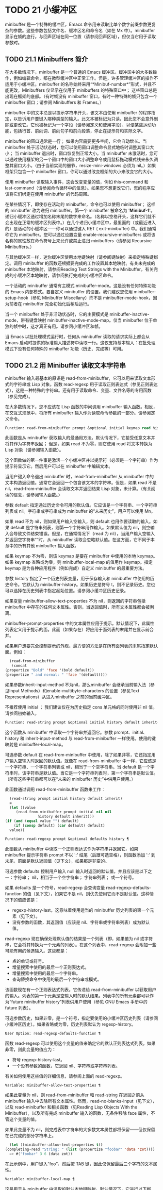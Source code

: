 * TODO 21 小缓冲区

minibuffer 是一个特殊的缓冲区，Emacs 命令用来读取比单个数字前缀参数更复杂的参数。这些参数包括文件名、缓冲区名和命令名（如在 Mx 中）。minibuffer 显示在帧的底行，与回声区域在同一位置（请参阅回声区域），但仅当它用于读取参数时。

** TODO 21.1 Minibuffers 简介

在大多数情况下，minibuffer 是一个普通的 Emacs 缓冲区。缓冲区中的大多数操作，例如编辑命令，都在微型缓冲区中正常工作。但是，许多管理缓冲区的操作不适用于小缓冲区。minibuffer 的名称始终采用“*Minibuf-number*”形式，并且不能更改。Minibuffers 仅显示在仅用于 minibuffers 的特殊窗口中；  这些窗口总是出现在框架的底部。（有时帧没有 minibuffer 窗口，有时一种特殊的帧只包含一个 minibuffer 窗口；请参阅 Minibuffers 和 Frames。）

minibuffer 中的文本总是以提示字符串开头，该文本由使用 minibuffer 的程序指定，以告诉用户要键入哪种类型的输入。此文本被标记为只读，因此您不会意外删除或更改它。它也被标记为一个字段（请参阅定义和使用字段），以便某些运动功能，包括行首、前向词、前向句子和前向段落，停止在提示符和实际文字。

minibuffer 的窗口通常是一行；  如果内容需要更多空间，它会自动增长。当 minibuffer 处于活动状态时，您可以使用窗口调整命令显式地临时调整其窗口大小；  当 minibuffer 退出时，窗口恢复到正常大小。当 minibuffer 未激活时，您可以通过使用框架的另一个窗口中的窗口大小调整命令或用鼠标拖动模式线来永久调整其窗口大小。（由于当前实现的细节，resize-mini-windows 必须为 nil。）如果框架只包含一个 minibuffer 窗口，你可以通过改变框架的大小来改变它的大小。

使用 minibuffer 读取输入事件，这会改变变量的值，例如 this-command 和 last-command（请参阅命令循环中的信息）。如果您不想更改它们，您的程序应该将它们绑定在使用 minibuffer 的代码周围。

在某些情况下，即使存在活动的 minibuffer，命令也可以使用 minibuffer；  这样的 minibuffer 称为递归 minibuffer。第一个 minibuffer 被命名为 '*Minibuf-1*'。递归小缓冲区通过增加名称末尾的数字来命名。（名称以空格开头，这样它们就不会出现在正常的缓冲区列表中。）在几个递归小缓冲区中，最里面的（或最近进入的）是活动的小缓冲区——你可以通过键入 RET ( exit-minibuffer) 中。我们通常称它为 minibuffer。您可以通过设置变量 enable-recursive-minibuffers 或将该名称的属性放在命令符号上来允许或禁止递归 minibuffers（请参阅 Recursive Minibuffers。）

与其他缓冲区一样，迷你缓冲区使用本地键映射（请参阅键映射）来指定特殊键绑定。调用 minibuffer 的函数还根据要完成的工作设置其本地映射。有关未完成的 minibuffer 本地映射，请参阅Reading Text Strings with the Minibuffer。有关完成的小缓冲区本地映射，请参阅执行完成的小缓冲区命令。

一个活动的 minibuffer 通常有主模式 minibuffer-mode。这是没有任何特殊功能的 Emacs 内部模式。要自定义 minibuffer 的设置，我们建议您使用 minibuffer-setup-hook（参见 Minibuffer Miscellany）而不是 minibuffer-mode-hook，因为前者在 minibuffer 完全初始化后稍后运行。

当一个 minibuffer 处于非活动状态时，它的主要模式是 minibuffer-inactive-mode，带有键盘映射 minibuffer-inactive-mode-map。仅当 minibuffer 位于单独的帧中时，这才真正有用。请参阅小缓冲区和帧。

当 Emacs 以批处理模式运行时，任何从 minibuffer 读取的请求实际上都会从 Emacs 启动时提供的标准输入描述符中读取一行。这仅支持基本输入：在批处理模式下没有任何特殊的 minibuffer 功能（历史、完成等）可用。

** TODO 21.2 用 Minibuffer 读取文本字符串

minibuffer 输入最基本的原语是 read-from-minibuffer，它可以用来读取文本形式的字符串或 Lisp 对象。函数 read-regexp 用于读取正则表达式（参见正则表达式），这是一种特殊的字符串。还有用于读取命令、变量、文件名等的专用函数（参见完成）。

在大多数情况下，您不应该在 Lisp 函数的中间调用 minibuffer 输入函数。相反，在交互式规范中，将所有 minibuffer 输入作为读取命令参数的一部分。请参阅定义命令。

#+begin_src emacs-lisp
  Function: read-from-minibuffer prompt &optional initial keymap read history default inherit-input-method ¶
#+end_src

    此函数是从 minibuffer 获取输入的最通用方法。默认情况下，它接受任意文本并将其作为字符串返回；  但是，如果 read 不为零，则它使用 read 将文本转换为 Lisp 对象（请参阅输入函数）。

    这个函数做的第一件事是激活一个小缓冲区并以提示符（必须是一个字符串）作为提示符显示它。然后用户可以在 minibuffer 中编辑文本。

    当用户键入命令退出 minibuffer 时，read-from-minibuffer 从 minibuffer 中的文本构造返回值。通常它会返回一个包含该文本的字符串。但是，如果 read 不是 nil，read-from-minibuffer 会读取文本并返回结果 Lisp 对象，未计算。（有关阅读的信息，请参阅输入函数。）

    参数 default 指定通过历史命令可用的默认值。它应该是一个字符串、一个字符串列表或 nil。字符串或字符串成为 minibuffer 的“未来历史”，用户可以使用 Mn。

    如果 read 不为 nil，则如果用户输入空输入，则 default 也用作要读取的输入。如果 default 是字符串列表，则第一个字符串用作输入。如果默认值为 nil，则空输入会导致文件结束错误。但是，在通常情况下（read 为 nil），当用户输入空输入并返回空字符串“”时，从 minibuffer 读取会忽略默认值。在这方面，它不同于本章中的所有其他 minibuffer 输入函数。

    如果 keymap 不为零，则该 keymap 是要在 minibuffer 中使用的本地 keymap。如果 keymap 省略或为零，则 minibuffer-local-map 的值用作 keymap。指定 keymap 是为各种应用程序（例如完成）自定义 minibuffer 的最重要方法。

    参数 history 指定了一个历史列表变量，用于保存输入和 minibuffer 中使用的历史命令。它默认为 minibuffer-history。如果历史是符号 t，则不记录历史。您也可以选择在历史列表中指定起始位置。请参阅小缓冲区历史记录。

    如果变量 minibuffer-allow-text-properties 不为 nil，则返回的字符串包括 minibuffer 中存在的任何文本属性。否则，当返回值时，所有文本属性都会被剥离。

    minibuffer-prompt-properties 中的文本属性应用于提示。默认情况下，此属性列表定义用于提示的面。此面（如果存在）将应用于面列表的末尾并在显示前合并。

    如果用户想要完全控制提示的外观，最方便的方法是在所有面列表的末尾指定默认面。例如：

    #+begin_src emacs-lisp
      (read-from-minibuffer
       (concat
	(propertize "Bold" 'face '(bold default))
	(propertize " and normal: " 'face '(default))))
    #+end_src

    如果参数inherit-input-method 不为nil，那么minibuffer 会继承当前输入法（参见Input Methods）和enable-multibyte-characters 的设置（参见Text Representations）从进入minibuffer 之前的当前缓冲区。

    不推荐使用 initial ；  我们建议仅在为历史指定 cons 单元格的同时使用非 nil 值。请参阅初始输入。

#+begin_src emacs-lisp
  Function: read-string prompt &optional initial history default inherit-input-method ¶
#+end_src

    这个函数从 minibuffer 中读取一个字符串并返回它。参数 prompt、initial、history 和 inherit-input-method 与 read-from-minibuffer 一样使用。使用的键映射是 minibuffer-local-map。

    可选参数 default 在 read-from-minibuffer 中使用，除了如果非零，它还指定用户输入空输入时返回的默认值。就像在 read-from-minibuffer 中一样，它应该是一个字符串、一个字符串列表或 nil，相当于一个空字符串。当 default 是一个字符串时，该字符串是默认值。当它是一个字符串列表时，第一个字符串是默认值。（所有这些字符串都可以在“未来的 minibuffer 历史”中供用户使用。）

    此函数通过调用 read-from-minibuffer 函数来工作：
    #+begin_src emacs-lisp
      (read-string prompt initial history default inherit)
      ≡
      (let ((value
	     (read-from-minibuffer prompt initial nil nil
				   history default inherit)))
	(if (and (equal value "") default)
	    (if (consp default) (car default) default)
	  value))
    #+end_src

#+begin_src emacs-lisp
  Function: read-regexp prompt &optional defaults history ¶
#+end_src

    此函数从 minibuffer 中读取一个正则表达式作为字符串并返回它。如果 minibuffer 提示字符串 prompt 不以 ':' 结尾（后跟可选空格），则函数添加 ':' 到末尾，前面是默认返回值（见下文），如果那是非空的。

    可选参数 defaults 控制用户输入 null 输入时返回的默认值，并且应该是以下之一：字符串；  nil，相当于一个空字符串；  字符串列表；  或一个符号。

    如果 defaults 是一个符号，read-regexp 会查询变量 read-regexp-defaults-function 的值（见下文），如果它不是 nil，则优先使用它而不是默认值。这种情况下的值应该是：

	 - regexp-history-last，这意味着使用适当的 minibuffer 历史列表的第一个元素（见下文）。
	 - 没有参数的函数，其返回值（应该是 nil、字符串或字符串列表）成为默认值。

    read-regexp 现在确保处理默认值的结果是一个列表（即，如果值为 nil 或字符串，它会将其转换为一个元素的列表）。在这个列表中，read-regexp 会附加一些可能有用的候选输入。这些都是：

	 - 点的单词或符号。
	 - 增量搜索中使用的最后一个正则表达式。
	 - 增量搜索中使用的最后一个字符串。
	 - 查询替换命令中使用的最后一个字符串或模式。

    该函数现在有一个正则表达式列表，它传递给 read-from-minibuffer 以获取用户的输入。列表的第一个元素是空输入时的默认结果。列表中的所有元素都可以作为“future minibuffer history”列表供用户使用（参见 GNU Emacs 手册中的 future 列表）。

    可选参数历史，如果非零，是一个符号，指定要使用的小缓冲区历史列表（请参阅小缓冲区历史）。如果省略或为零，历史列表默认为 regexp-history。

#+begin_src emacs-lisp
  User Option: read-regexp-defaults-function ¶
#+end_src

    函数 read-regexp 可以使用这个变量的值来确定它的默认正则表达式列表。如果非零，则此变量的值应为：

	 - 符号 regexp-history-last。
	 - 一个没有参数的函数，它返回 nil、字符串或字符串列表。

    有关如何使用这些值的详细信息，请参阅上面的 read-regexp。

#+begin_src emacs-lisp
  Variable: minibuffer-allow-text-properties ¶
#+end_src

    如果此变量为 nil，则 read-from-minibuffer 和 read-string 在返回之前从 minibuffer 输入中去除所有文本属性。然而，read-no-blanks-input（见下文），以及 read-minibuffer 和相关函数（见Reading Lisp Objects With the Minibuffer），以及所有完成 minibuffer 输入的函数，无条件移除 face 属性，不管这个变量的值。

    如果此变量不为 nil，则完成表中字符串的大多数文本属性都将保留——但仅保留在已完成的部分字符串上。
    #+begin_src emacs-lisp
      (let ((minibuffer-allow-text-properties t))
	(completing-read "String: " (list (propertize "foobar" 'data 'zot))))
      => #("foobar" 3 6 (data zot))
    #+end_src


    在此示例中，用户键入“foo”，然后按 TAB 键，因此仅保留最后三个字符的文本属性。

#+begin_src emacs-lisp
  Variable: minibuffer-local-map ¶
#+end_src

    这是用于从 minibuffer 中读取的默认本地键映射。默认情况下，它进行以下绑定：

    Cj

	 退出小缓冲区
    RET

	 退出小缓冲区
    M-<

	 minibuffer-beginning-of-buffer
    CG

	 中止递归编辑
    锰
    向下

	 下一个历史元素
    国会议员
    向上

	 以前的历史元素
    小姐

	 下一个匹配历史元素
    先生

	 先前匹配的历史元素

#+begin_src emacs-lisp
  Function: read-no-blanks-input prompt &optional initial inherit-input-method ¶
#+end_src

    此函数从 minibuffer 中读取字符串，但不允许空白字符作为输入的一部分：相反，这些字符会终止输入。参数prompt、initial 和inherit-input-method 用于read-from-minibuffer。

    这是 read-from-minibuffer 函数的简化接口，并将 minibuffer-local-ns-map 键映射的值作为该函数的键映射参数传递。由于 keymap minibuffer-local-ns-map 不会重新绑定 Cq，因此可以通过引用将空格放入字符串中。

    无论 minibuffer-allow-text-properties 的值如何，此函数都会丢弃文本属性。

    #+begin_src emacs-lisp
      (read-no-blanks-input prompt initial)
      ≡
      (let (minibuffer-allow-text-properties)
	(read-from-minibuffer prompt initial minibuffer-local-ns-map))
    #+end_src

#+begin_src emacs-lisp
  Variable: minibuffer-local-ns-map ¶
#+end_src

    这个内置变量是在函数 read-no-blanks-input 中用作 minibuffer 本地键映射的键映射。默认情况下，除了 minibuffer-local-map 之外，它还会进行以下绑定：

#+begin_src emacs-lisp
  SPC ¶
#+end_src

	 退出小缓冲区
#+begin_src emacs-lisp
  TAB ¶
#+end_src

	 退出小缓冲区
#+begin_src emacs-lisp
  ? ¶
#+end_src

	 自插入退出

#+begin_src emacs-lisp
  Function: format-prompt prompt default &rest format-args ¶
#+end_src

    根据 minibuffer-default-prompt-format 变量使用默认值 default 格式化提示。

    minibuffer-default-prompt-format 是一个格式字符串（默认为 '" (default %s)"' ，它表示提示中的“默认”位如 '"Local filename (default somefile): "' 将如何被格式化。

    为了允许用户自定义其显示方式，提示用户输入值（并具有默认值）的代码应类似于以下代码片段：

    #+begin_src emacs-lisp
      (read-file-name
       (format-prompt "Local filename" file)
       nil file)
    #+end_src

    如果 format-args 为 nil，则将 prompt 用作文字字符串。如果 format-args 不为零，则将 prompt 用作格式控制字符串，并将 prompt 和 format-args 传递给 format（请参阅格式化字符串）。

    minibuffer-default-prompt-format 可以是 '""'，在这种情况下不显示默认值。

    如果 default 为 nil，则没有默认值，因此结果值中不包含“默认值”字符串。如果 default 是非 nil 列表，则在提示中使用列表的第一个元素。

#+begin_src emacs-lisp
  Variable: read-minibuffer-restore-windows ¶
#+end_src

    如果此选项为非 nil（默认值），则从 minibuffer 获取输入将在退出时恢复输入 minibuffer 的帧的窗口配置，如果不同，则恢复拥有 minibuffer 窗口的帧。这意味着，例如，如果用户在同一帧上从 minibuffer 获取输入时拆分窗口，则在退出 minibuffer 时该拆分将被撤消。

    如果此选项为零，则不进行此类恢复。因此，上面提到的窗口拆分将在退出 minibuffer 后持续存在。

** TODO 21.3 用 Minibuffer 读取 Lisp 对象

本节介绍使用 minibuffer 读取 Lisp 对象的函数。

#+begin_src emacs-lisp
  Function: read-minibuffer prompt &optional initial ¶
#+end_src

    这个函数使用 minibuffer 读取一个 Lisp 对象，并返回它而不评估它。参数 prompt 和 initial 与 read-from-minibuffer 一样使用。

    这是 read-from-minibuffer 函数的简化接口：

    #+begin_src emacs-lisp
(read-minibuffer prompt initial)
≡
(let (minibuffer-allow-text-properties)
  (read-from-minibuffer prompt initial nil t))
    #+end_src

    这是一个示例，其中我们提供字符串“(testing)”作为初始输入：
    #+begin_src emacs-lisp


      (read-minibuffer
       "Enter an expression: " (format "%s" '(testing)))

      ;; Here is how the minibuffer is displayed:


      ---------- Buffer: Minibuffer ----------
      Enter an expression: (testing)∗
      ---------- Buffer: Minibuffer ----------
    #+end_src


    用户可以立即键入 RET 以使用初始输入作为默认值，或者可以编辑输入。

#+begin_src emacs-lisp
  Function: eval-minibuffer prompt &optional initial ¶
#+end_src

    这个函数使用 minibuffer 读取一个 Lisp 表达式，计算它，然后返回结果。参数 prompt 和 initial 与 read-from-minibuffer 一样使用。

    这个函数只计算调用 read-minibuffer 的结果：
    #+begin_src emacs-lisp
      (eval-minibuffer prompt initial)
      ≡
      (eval (read-minibuffer prompt initial))
    #+end_src

#+begin_src emacs-lisp
  Function: edit-and-eval-command prompt form ¶
#+end_src

    这个函数读取 minibuffer 中的 Lisp 表达式，计算它，然后返回结果。该命令和 eval-minibuffer 的区别在于，这里的初始形式不是可选的，它被视为要转换为打印表示的 Lisp 对象，而不是文本字符串。它使用 prin1 打印，因此如果是字符串，则双引号字符 ('"') 会出现在初始文本中。请参阅输出函数。

    在以下示例中，我们为用户提供了一个初始文本已经是有效形式的表达式：
    #+begin_src emacs-lisp
      (edit-and-eval-command "Please edit: " '(forward-word 1))

      ;; After evaluation of the preceding expression,
      ;;   the following appears in the minibuffer:


      ---------- Buffer: Minibuffer ----------
      Please edit: (forward-word 1)∗
      ---------- Buffer: Minibuffer ----------
    #+end_src
    立即键入 RET 将退出 minibuffer 并评估表达式，从而向前移动一个单词。

** TODO 21.4 小缓冲区历史

minibuffer 历史列表记录以前的 minibuffer 输入，以便用户可以方便地重用它们。它是一个变量，其值是字符串列表（以前的输入），最近的在前。

有许多单独的 minibuffer 历史列表，用于不同类型的输入。为每次使用 minibuffer 指定正确的历史列表是 Lisp 程序员的工作。

您可以使用可选的 history 参数指定一个 minibuffer 历史列表来读取 minibuffer 或完成读取。以下是它的可能值：

#+begin_src emacs-lisp
  variable
#+end_src

    使用变量（符号）作为历史列表。
#+begin_src emacs-lisp
  (variable . startpos)
#+end_src

    使用变量（符号）作为历史列表，并假设初始历史位置为 startpos（非负整数）。

    为 startpos 指定 0 等同于仅指定符号变量。previous-history-element 将显示 minibuffer 中历史列表的最新元素。如果你指定一个正的 startpos，minibuffer 历史函数的行为就好像 (elt variable (1- startpos)) 是当前显示在 minibuffer 中的历史元素。

    为了保持一致性，您还应该使用 minibuffer 输入函数的初始参数将历史元素指定为初始 minibuffer 内容（请参阅初始输入）。

如果您不指定历史，则使用默认历史列表 minibuffer-history。有关其他标准历史列表，请参见下文。您还可以创建自己的历史列表变量；  只需在第一次使用之前将其初始化为零。如果变量是本地缓冲区，那么每个缓冲区都有自己的输入历史列表。

read-from-minibuffer 和 complete-read 都会自动将新元素添加到历史列表中，并提供命令以允许用户重用列表中的项目。程序使用历史列表唯一需要做的就是初始化它，并在需要时将其名称传递给输入函数。但是当 minibuffer 输入函数不使用它时，手动修改列表是安全的。

如果列表太长，将新元素添加到历史列表的 Emacs 函数也可以删除旧元素。变量 history-length 指定大多数历史列表的最大长度。要为特定历史列表指定不同的最大长度，请将长度放在历史列表符号的 history-length 属性中。变量 history-delete-duplicates 指定是否删除历史记录中的重复项。

#+begin_src emacs-lisp
  Function: add-to-history history-var newelt &optional maxelt keep-all ¶
#+end_src

    该函数将一个新元素 newelt（如果它不是空字符串）添加到存储在变量 history-var 中的历史列表中，并返回更新后的历史列表。它将列表长度限制为 maxelt（如果非零）或历史长度（如下所述）的值。maxelt 的可能值与 history-length 的值具有相同的含义。history-var 不能引用词法变量。

    通常，如果 history-delete-duplicates 不为零，则 add-to-history 会从历史列表中删除重复的成员。但是，如果 keep-all 不为零，则表示不删除重复项，并且即使 newelt 为空，也要将其添加到列表中。

#+begin_src emacs-lisp
  Variable: history-add-new-input ¶
#+end_src

    如果此变量的值为 nil，则从 minibuffer 读取的标准函数不会将新元素添加到历史列表中。这让 Lisp 程序可以使用 add-to-history 显式地管理输入历史。默认值为 t。

#+begin_src emacs-lisp
  User Option: history-length ¶
#+end_src

    此变量的值指定所有未指定其最大长度的历史列表的最大长度。如果值为 t，则表示没有最大值（不要删除旧元素）。如果历史列表变量的交易品种具有非零历史长度属性，它将覆盖该特定历史列表的变量。

#+begin_src emacs-lisp
  User Option: history-delete-duplicates ¶
#+end_src

    如果这个变量的值为 t，这意味着当添加一个新的历史元素时，所有以前的相同元素都被删除。

以下是一些标准的 minibuffer 历史列表变量：

#+begin_src emacs-lisp
  Variable: minibuffer-history ¶
#+end_src

    minibuffer 历史输入的默认历史列表。

#+begin_src emacs-lisp
  Variable: query-replace-history ¶
#+end_src

    查询替换参数的历史列表（以及其他命令的类似参数）。

#+begin_src emacs-lisp
  Variable: file-name-history ¶
#+end_src

    文件名参数的历史列表。

#+begin_src emacs-lisp
  Variable: buffer-name-history ¶
#+end_src

    缓冲区名称参数的历史列表。

#+begin_src emacs-lisp
  Variable: regexp-history ¶
#+end_src

    正则表达式参数的历史列表。

#+begin_src emacs-lisp
  Variable: extended-command-history ¶
#+end_src

    作为扩展命令名称的参数的历史列表。

#+begin_src emacs-lisp
  Variable: shell-command-history ¶
#+end_src

    作为 shell 命令的参数的历史列表。

#+begin_src emacs-lisp
  Variable: read-expression-history ¶
#+end_src

    作为要评估的 Lisp 表达式的参数的历史列表。

#+begin_src emacs-lisp
  Variable: face-name-history ¶
#+end_src

    作为面孔的参数的历史列表。

#+begin_src emacs-lisp
  Variable: custom-variable-history ¶
#+end_src

    由 read-variable 读取的变量名参数的历史列表。

#+begin_src emacs-lisp
  Variable: read-number-history ¶
#+end_src

    由 read-number 读取的数字的历史列表。

#+begin_src emacs-lisp
  Variable: goto-line-history ¶
#+end_src

    goto-line 参数的历史列表。通过自定义用户选项 goto-line-history-local，可以使该变量在每个缓冲区中成为本地变量。

** TODO 21.5 初始输入

用于 minibuffer 输入的几个函数有一个称为 initial 的参数。这是一个主要被弃用的功能，用于指定 minibuffer 应该以某些文本开始，而不是像往常一样为空。

如果 initial 是一个字符串，当用户开始编辑文本时，minibuffer 开始包含字符串的文本，点在末尾。如果用户简单地键入 RET 以退出 minibuffer，它将使用初始输入字符串来确定要返回的值。

我们不鼓励对初始值使用非零值，因为初始输入是一个侵入式接口。历史列表和默认值提供了一种更方便的方法来为用户提供有用的默认输入。

只有一种情况您应该为初始参数指定一个字符串。这是当您为历史参数指定一个 cons 单元格时。请参阅小缓冲区历史记录。

initial 也可以是形式的 cons 单元格（字符串 . 位置）。这意味着在 minibuffer 中插入字符串，但将点放在字符串文本中的位置。

作为一个历史偶然，不同职能部门的立场不一致。在完成读取中，位置的值被解释为原点零；  也就是说，值 0 表示字符串的开头，1 表示在第一个字符之后，等等。在 read-minibuffer 和其他支持此参数的非完成 minibuffer 输入函数中，1 表示字符串的开头， 2 表示在第一个字符之后，依此类推。

不推荐使用 cons 单元格作为初始参数的值。

** TODO 21.6 完成

补全是一项功能，它从名称的缩写开始填充名称的其余部分。完成通过将用户的输入与有效名称列表进行比较，并确定有多少名称是由用户键入的内容唯一确定的。例如，当你输入 Cx b (switch-to-buffer)，然后输入你想切换到的缓冲区名称的前几个字母，然后输入 TAB (minibuffer-complete)，Emacs 将名称扩展为尽其所能。

标准 Emacs 命令提供符号、文件、缓冲区和进程名称的补全；  使用本节中的函数，您可以实现其他类型名称的补全。

try-completion 函数是完成的基本原语：它返回给定初始字符串的最长确定完成，以及要匹配的给定字符串集。

完成读取功能为完成提供了更高级别的接口。对完成读取的调用指定如何确定有效名称列表。然后该函数使用本地键映射激活迷你缓冲区，该映射将一些键绑定到对完成有用的命令。其他函数提供了方便的简单接口，用于通过完成读取某些类型的名称。


*** TODO 21.6.1 基本完成函数

以下完成函数本身与 minibuffers 无关。我们在这里对其进行描述是为了使它们接近使用 minibuffer 的更高级别的完成功能。

#+begin_src emacs-lisp
  Function: try-completion string collection &optional predicate ¶
#+end_src

    此函数返回集合中所有可能的字符串完成的最长公共子字符串。

    集合称为完成表。它的值必须是字符串列表或 cons 单元格、obarray、哈希表或完成函数。

    try-completion 将 string 与完成表指定的每个允许完成进行比较。如果没有允许的完成匹配，则返回 nil。如果只有一个匹配完成，并且匹配是精确的，则返回 t。否则，它返回所有可能匹配完成共有的最长初始序列。

    如果 collection 是一个列表，则允许的补全由列表的元素指定，每个元素都应该是一个字符串，或者一个其 CAR 是字符串或符号的 cons 单元格（使用符号将符号转换为字符串-姓名）。如果列表包含任何其他类型的元素，则这些元素将被忽略。

    如果collection 是一个obarray（参见Creating and Interning Symbols），obarray 中所有符号的名称形成了一组允许的补全。

    如果集合是一个哈希表，那么作为字符串或符号的键是可能的补全。其他键被忽略。

    您还可以将函数用作集合。然后该函数单独负责执行完成；  尝试完成返回此函数返回的任何内容。该函数使用三个参数调用：字符串、谓词和 nil（第三个参数是为了使同一个函数可以在所有完成中使用，并在任何一种情况下都执行适当的操作）。请参阅程序完成。

    如果参数谓词非零，那么它必须是一个参数的函数，除非集合是一个哈希表，在这种情况下它应该是两个参数的函数。它用于测试每个可能的匹配，并且仅当谓词返回非零时才接受匹配。为 predicate 提供的参数是来自 alist 的字符串或 cons 单元格（其 CAR 是字符串），或者来自 obarray 的符号（不是符号名称）。如果 collection 是一个哈希表，则使用两个参数调用谓词，即字符串键和关联值。

    此外，为了被接受，补全还必须匹配completion-regexp-list 中的所有正则表达式。（除非 collection 是一个函数，在这种情况下，该函数必须自己处理 completion-regexp-list。）

    在下面的第一个示例中，字符串 'foo' 与三个 alist CAR 匹配。所有的匹配都以字符 'fooba' 开头，所以这就是结果。在第二个例子中，只有一个可能的匹配，而且是精确的，所以返回值为 t。
    #+begin_src emacs-lisp
      (try-completion
       "foo"
       '(("foobar1" 1) ("barfoo" 2) ("foobaz" 3) ("foobar2" 4)))
	   ⇒ "fooba"


      (try-completion "foo" '(("barfoo" 2) ("foo" 3)))
	   ⇒ t
    #+end_src

    在以下示例中，许多符号以字符“forw”开头，并且所有符号都以单词“forward”开头。在大多数符号中，这后面都带有一个“-”，但不是全部，所以最多只能完成“前进”。

    #+begin_src emacs-lisp
      (try-completion "forw" obarray)
	   ⇒ "forward"
    #+end_src


    最后，在以下示例中，三个可能的匹配项中只有两个通过了谓词测试（字符串 'foobaz' 太短）。两者都以字符串 'foobar' 开头。
    #+begin_src emacs-lisp
      (defun test (s)
	(> (length (car s)) 6))
	   ⇒ test

      (try-completion
       "foo"
       '(("foobar1" 1) ("barfoo" 2) ("foobaz" 3) ("foobar2" 4))
       'test)
	   ⇒ "foobar"
    #+end_src

#+begin_src emacs-lisp
  Function: all-completions string collection &optional predicate ¶
#+end_src

    此函数返回字符串的所有可能完成的列表。此函数的参数与 try-completion 的参数相同，它使用 completion-regexp-list 的方式与 try-completion 相同。

    如果collection是一个函数，它会用三个参数调用：字符串、谓词和t；  然后所有完成返回函数返回的任何内容。请参阅程序完成。

    这是一个示例，使用示例中显示的函数 test 进行尝试完成：
    #+begin_src emacs-lisp
      (defun test (s)
	(> (length (car s)) 6))
	   ⇒ test


      (all-completions
       "foo"
       '(("foobar1" 1) ("barfoo" 2) ("foobaz" 3) ("foobar2" 4))
       'test)
	   ⇒ ("foobar1" "foobar2")
    #+end_src

#+begin_src emacs-lisp
  Function: test-completion string collection &optional predicate ¶
#+end_src

    如果 string 是由集合和谓词指定的有效完成替代项，则此函数返回非 nil。参数与 try-completion 中的参数相同。例如，如果集合是一个字符串列表，那么如果字符串出现在列表中并且满足谓词，则为真。

    此函数以与 try-completion 相同的方式使用 completion-regexp-list。

    如果谓词是非零并且如果集合包含多个彼此相等的字符串，由比较字符串根据完成忽略大小写确定，那么谓词应该接受全部或不接受。否则，测试完成的返回值本质上是不可预测的。

    如果 collection 是一个函数，则使用三个参数调用它，即字符串、谓词和 lambda 值；  无论它返回什么，测试完成都会依次返回。

#+begin_src emacs-lisp
  Function: completion-boundaries string collection predicate suffix ¶
#+end_src

    此函数返回集合将操作的字段的边界，假设字符串保存点之前的文本，后缀保存点之后的文本。

    通常完成对整个字符串进行操作，因此对于所有普通集合，这将始终返回 (0 . (length suffix))。但更复杂的完成，例如文件完成，一次完成一个字段。例如，“/usr/sh”的完成将包括“/usr/share/”但不包括“/usr/share/doc”，即使“/usr/share/doc”存在。此外，“/usr/sh”上的所有完成将不包括“/usr/share/”，而只包括“share/”。因此，如果字符串是“/usr/sh”且后缀是“e/doc”，完成边界将返回 (5 . 1)，这告诉我们该集合将仅返回与“/usr/”之后的区域相关的完成信息" 和 "/doc" 之前。尝试完成不受非平凡边界的影响；  例如，“/usr/sh”上的尝试完成可能仍会返回“/usr/share/”，而不是“share/”。

如果您将完成列表存储在变量中，您应该通过给它一个非零风险局部变量属性来将该变量标记为有风险的。请参阅文件局部变量。

#+begin_src emacs-lisp
  Variable: completion-ignore-case ¶
#+end_src

    如果此变量的值不为 nil，则认为 case 在完成中不重要。在 read-file-name 中，此变量被 read-file-name-completion-ignore-case 覆盖（请参阅读取文件名）；  在 read-buffer 中，它被 read-buffer-completion-ignore-case 覆盖（请参阅高级完成函数）。

#+begin_src emacs-lisp
  Variable: completion-regexp-list ¶
#+end_src

    这是一个正则表达式列表。补全函数仅在匹配此列表中的所有正则表达式时才考虑可接受的补全，并且 case-fold-search（请参阅搜索和案例）绑定到 completion-ignore-case 的值。

#+begin_src emacs-lisp
  Macro: lazy-completion-table var fun ¶
#+end_src

    此宏提供了一种将变量 var 初始化为以惰性方式完成的集合的方法，在第一次需要它们之前不计算其实际内容。您可以使用此宏生成一个值，并将其存储在 var 中。正确值的实际计算是在您第一次使用 var 完成时完成的。这是通过不带参数调用 fun 来完成的。fun 返回的值成为 var 的永久值。

    这是一个例子：
    #+begin_src emacs-lisp
      (defvar foo (lazy-completion-table foo make-my-alist))
    #+end_src
有几个函数采用现有的完成表并返回修改后的版本。完成表大小写折叠返回一个不区分大小写的表。completion-table-in-turn 和 completion-table-merge 以不同的方式组合多个输入表。完成表颠覆改变表以使用不同的初始前缀。completion-table-with-quoting 返回一个适合对引用文本进行操作的表。completion-table-with-predicate 过滤带有谓词函数的表。completion-table-with-terminator 添加一个终止字符串。

*** TODO 21.6.2 完成和小缓冲区

本节描述了从 minibuffer 中读取并完成的基本接口。

#+begin_src emacs-lisp
  Function: completing-read prompt collection &optional predicate require-match initial history default inherit-input-method ¶
#+end_src

    此函数读取 minibuffer 中的字符串，通过提供完成来帮助用户。它使用提示符激活 minibuffer，提示符必须是一个字符串。

    实际完成是通过将完成表集合和完成谓词谓词传递给函数 try-completion 来完成的（请参阅基本完成函数）。这发生在用于完成的本地键盘映射中绑定的某些命令中。其中一些命令也称为测试完成。因此，如果谓词非零，它应该与集合和完成忽略情况兼容。请参阅测试完成的定义。

    有关收集是函数时的详细要求，请参阅程序化完成。

    可选参数 require-match 的值决定了用户如何退出 minibuffer：

	 如果为 nil，则无论 minibuffer 中的输入如何，通常的 minibuffer exit 命令都会起作用。
	 如果 t，通常的 minibuffer 退出命令将不会退出，除非输入完成到集合元素。
	 如果确认，用户可以使用任何输入退出，但如果输入不是集合元素，则要求确认。
	 如果confirm-after-completion，用户可以使用任何输入退出，但如果前面的命令是完成命令（即minibuffer-confirm-exit-commands中的命令之一）并且结果输入不是，则要求确认收藏的一个元素。请参阅完成完成的 Minibuffer 命令。
	 require-match 的任何其他值的行为都类似于 t，除了 exit 命令在执行完成时不会退出。

    但是，无论 require-match 的值如何，始终允许空输入；  在这种情况下，如果它是一个列表，则完成读取返回默认的第一个元素；  ""，如果默认为 nil；  或默认。用户也可以通过历史命令使用默认的一个或多个字符串。

    如果 require-match 为 nil，则函数 completed-read 使用 minibuffer-local-completion-map 作为键映射，如果 require-match 为非 nil，则使用 minibuffer-local-must-match-map。请参阅完成完成的 Minibuffer 命令。

    参数 history 指定用于保存输入和 minibuffer 历史命令的历史列表变量。它默认为 minibuffer-history。如果历史是符号 t，则不记录历史。请参阅小缓冲区历史记录。

    参数 initial 大多已被弃用；  我们建议仅在为历史指定 cons 单元格的同时使用非 nil 值。请参阅初始输入。对于默认输入，请改用默认值。

    如果参数inherit-input-method 不为nil，那么minibuffer 会继承当前输入法（参见Input Methods）和enable-multibyte-characters 的设置（参见Text Representations）从进入minibuffer 之前的当前缓冲区。

    如果变量completion-ignore-case 不为nil，则在将输入与可能的匹配项进行比较时，完成会忽略大小写。请参阅基本完成功能。在这种操作模式下，谓词也必须忽略大小写，否则你会得到令人惊讶的结果。

    以下是使用完成读取的示例：

    #+begin_src emacs-lisp


      (completing-read
       "Complete a foo: "
       '(("foobar1" 1) ("barfoo" 2) ("foobaz" 3) ("foobar2" 4))
       nil t "fo")


      ;; After evaluation of the preceding expression,
      ;;   the following appears in the minibuffer:

      ---------- Buffer: Minibuffer ----------
      Complete a foo: fo∗
      ---------- Buffer: Minibuffer ----------
    #+end_src

    如果用户随后键入 DEL DEL b RET，则完成读取返回 barfoo。

    完成读取函数绑定变量以将信息传递给实际完成的命令。它们在下一节中描述。

#+begin_src emacs-lisp
  Variable: completing-read-function ¶
#+end_src

    这个变量的值必须是一个函数，通过完成读取调用它来实际完成它的工作。它应该接受与完成读取相同的参数。这可以绑定到不同的函数以完全覆盖完成读取的正常行为。

*** TODO 21.6.3 完成完成的 Minibuffer 命令

本节描述了在 minibuffer 中用于完成的键盘映射、命令和用户选项。

#+begin_src emacs-lisp
  Variable: minibuffer-completion-table ¶
#+end_src

    此变量的值是用于在 minibuffer 中完成的完成表（参见基本完成函数）。这是包含完成读取传递给尝试完成的缓冲区局部变量。它由 minibuffer 完成命令使用，例如 minibuffer-complete。

#+begin_src emacs-lisp
  Variable: minibuffer-completion-predicate ¶
#+end_src

    该变量的值是完成读取传递给尝试完成的谓词。该变量也被其他 minibuffer 完成函数使用。

#+begin_src emacs-lisp
  Variable: minibuffer-completion-confirm ¶
#+end_src

    这个变量决定了 Emacs 在退出 minibuffer 之前是否要求确认；  complete-read 设置此变量，函数 minibuffer-complete-and-exit 在退出前检查该值。如果值为 nil，则不需要确认。如果值为confirm，用户可能会退出一个不是有效的完成替代的输入，但Emacs 要求确认。如果值为confirm-after-completion，则用户可能会以不是有效的完成替代的输入退出，但如果用户在minibuffer-confirm-exit-中的任何完成命令之后立即提交输入，Emacs 会要求确认命令。

#+begin_src emacs-lisp
  Variable: minibuffer-confirm-exit-commands ¶
#+end_src

    如果完成读取的要求匹配参数是完成后确认，则此变量包含导致 Emacs 在退出迷你缓冲区之前要求确认的命令列表。如果用户在调用此列表中的任何命令后立即尝试退出 minibuffer，则请求确认。

#+begin_src emacs-lisp
  Command: minibuffer-complete-word ¶
#+end_src

    这个函数最多用一个单词来完成 minibuffer 的内容。即使 minibuffer 内容只有一个补全， minibuffer-complete-word 也不会在第一个不是单词组成的字符之外添加任何字符。请参阅语法表。

#+begin_src emacs-lisp
  Command: minibuffer-complete ¶
#+end_src

    这个函数尽可能地完成了 minibuffer 的内容。

#+begin_src emacs-lisp
  Command: minibuffer-complete-and-exit ¶
#+end_src

    这个函数完成了 minibuffer 的内容，如果不需要确认，即如果 minibuffer-completion-confirm 为 nil，则退出。如果需要确认，则通过立即重复此命令来给出 - 该命令被编程为连续运行两次时无需确认即可工作。

#+begin_src emacs-lisp
  Command: minibuffer-completion-help ¶
#+end_src

    此函数创建当前 minibuffer 内容的可能完成列表。它通过使用变量 minibuffer-completion-table 的值作为集合参数和 minibuffer-completion-predicate 的值作为谓词参数来调用所有完成。完成列表在名为 *Completions* 的缓冲区中显示为文本。

#+begin_src emacs-lisp
  Function: display-completion-list completions ¶
#+end_src

    此函数在标准输出中显示流的完成，通常是缓冲区。（有关流的更多信息，请参阅阅读和打印 Lisp 对象。）参数完成通常是由所有完成返回的完成列表，但并非必须如此。每个元素可以是一个符号或一个字符串，其中任何一个都可以简单地打印出来。它也可以是两个字符串的列表，就像字符串被连接一样打印。两个字符串中的第一个是实际完成，第二个字符串用作注释。

    该函数由 minibuffer-completion-help 调用。使用它的一种常见方法是与 with-output-to-temp-buffer 一起使用，如下所示：
    #+begin_src emacs-lisp
      (with-output-to-temp-buffer "*Completions*"
	(display-completion-list
	  (all-completions (buffer-string) my-alist)))
    #+end_src

#+begin_src emacs-lisp
  User Option: completion-auto-help ¶
#+end_src

    如果此变量不为 nil，则完成命令会自动显示可能的完成列表，因为下一个字符不是唯一确定的，因此无法完成任何内容。

#+begin_src emacs-lisp
  Variable: minibuffer-local-completion-map ¶
#+end_src

    当不需要完全匹配其中一个完成时，完成读取使用此值作为本地键映射。默认情况下，此键映射进行以下绑定：

#+begin_src emacs-lisp
  ?
#+end_src

	 迷你缓冲区完成帮助
#+begin_src emacs-lisp
  SPC
#+end_src

	 minibuffer-complete-word
#+begin_src emacs-lisp
  TAB
#+end_src

	 小缓冲区完成

    并使用 minibuffer-local-map 作为其父键映射（参见 minibuffer-local-map 的定义）。

#+begin_src emacs-lisp
  Variable: minibuffer-local-must-match-map ¶
#+end_src

    当需要完全匹配其中一个完成时，完成读取使用此值作为本地键映射。因此，没有键绑定到 exit-minibuffer，即无条件退出 minibuffer 的命令。默认情况下，此键映射进行以下绑定：

#+begin_src emacs-lisp
  C-j
#+end_src

	 minibuffer-完成并退出
#+begin_src emacs-lisp
  RET
#+end_src

	 minibuffer-完成并退出

    并使用 minibuffer-local-completion-map 作为其父键映射。

#+begin_src emacs-lisp
  Variable: minibuffer-local-filename-completion-map ¶
#+end_src

    这是一个简单地解除绑定 SPC 的稀疏键映射；  因为文件名可以包含空格。函数 read-file-name 将此键映射与 minibuffer-local-completion-map 或 minibuffer-local-must-match-map 组合。

#+begin_src emacs-lisp
  Variable: minibuffer-beginning-of-buffer-movement ¶
#+end_src

    如果非零，如果 point 位于提示符末尾，则 M-< 命令将移动到提示符末尾。如果 point 在提示结束处或之前，则移动到缓冲区的开头。如果此变量为 nil，则该命令的行为类似于缓冲区的开头。

*** TODO 21.6.4 高级完成函数

本节描述用于读取某些类型名称的高级便利函数。

在大多数情况下，您不应该在 Lisp 函数的中间调用这些函数。如果可能，在交互式规范中，将所有 minibuffer 输入作为读取命令参数的一部分。请参阅定义命令。

#+begin_src emacs-lisp
  Function: read-buffer prompt &optional default require-match predicate ¶
#+end_src

    此函数读取缓冲区的名称并将其作为字符串返回。它以提示的方式提示。参数 default 是要使用的默认名称，如果用户以空的 minibuffer 退出时返回的值。如果非零，它应该是一个字符串、一个字符串列表或一个缓冲区。如果是列表，则默认值为该列表的第一个元素。它在提示中被提及，但没有作为初始输入插入到 minibuffer 中。

    参数提示应该是一个以冒号和空格结尾的字符串。如果 default 不是 nil，该函数将它插入到冒号之前的提示符中，以遵循从 minibuffer 中读取默认值的约定（请参阅 Emacs 编程技巧）。

    可选参数 require-match 与完成读取具有相同的含义。请参阅完成和 Minibuffer。

    可选参数谓词，如果非 nil，则指定一个函数来过滤应考虑的缓冲区：该函数将以每个潜在候选者作为其参数调用，并应返回 nil 拒绝候选者，非 nil 接受它.

    在以下示例中，用户输入“minibuffer.t”，然后键入 RET。参数 require-match 是 t，唯一以给定输入开头的缓冲区名称是“minibuffer.texi”，因此该名称就是值。
    #+begin_src emacs-lisp
      (read-buffer "Buffer name: " "foo" t)

      ;; After evaluation of the preceding expression,
      ;;   the following prompt appears,
      ;;   with an empty minibuffer:


      ---------- Buffer: Minibuffer ----------
      Buffer name (default foo): ∗
      ---------- Buffer: Minibuffer ----------


      ;; The user types minibuffer.t RET.
	   ⇒ "minibuffer.texi"
    #+end_src


#+begin_src emacs-lisp
  User Option: read-buffer-function ¶
#+end_src

    这个变量，如果非零，指定一个读取缓冲区名称的函数。read-buffer 调用此函数而不是执行其通常的工作，并将相同的参数传递给 read-buffer。

#+begin_src emacs-lisp
  User Option: read-buffer-completion-ignore-case ¶
#+end_src

    如果此变量为非零，则读取缓冲区在读取缓冲区名称时执行完成时会忽略大小写。

#+begin_src emacs-lisp
  Function: read-command prompt &optional default ¶
#+end_src

    此函数读取命令的名称并将其作为 Lisp 符号返回。参数提示在 read-from-minibuffer 中使用。回想一下，命令是 commandp 返回 t 的任何东西，命令名称是 commandp 返回 t 的符号。请参阅交互式呼叫。

    参数 default 指定用户输入空输入时返回的内容。它可以是符号、字符串或字符串列表。如果它是一个字符串，read-command 会在返回它之前对其进行实习。如果它是一个列表，则 read-command 会实习该列表的第一个元素。如果 default 为 nil，则表示没有指定默认值；  那么如果用户输入 null 输入，则返回值为 (intern "")，即名称为空字符串的符号，其打印表示为 ##（参见符号类型）。
    #+begin_src emacs-lisp


      (read-command "Command name? ")

      ;; After evaluation of the preceding expression,
      ;;   the following prompt appears with an empty minibuffer:


      ---------- Buffer: Minibuffer ----------
      Command name?
      ---------- Buffer: Minibuffer ----------
    #+end_src

    如果用户键入 forward-c RET，则此函数返回 forward-char。

    读取命令函数是完成读取的简化接口。它使用变量 obarray 以便在现存的 Lisp 符号集中完成，它使用 commandp 谓词以便只接受命令名称：

    #+begin_src emacs-lisp
      (read-command prompt)
      ≡
      (intern (completing-read prompt obarray
			       'commandp t nil))
    #+end_src


#+begin_src emacs-lisp
  Function: read-variable prompt &optional default ¶
#+end_src

    此函数读取可自定义变量的名称并将其作为符号返回。它的参数与 read-command 的参数形式相同。它的行为与 read-command 类似，只是它使用谓词 custom-variable-p 而不是 commandp。

#+begin_src emacs-lisp
  Command: read-color &optional prompt convert allow-empty display ¶
#+end_src

    此函数读取作为颜色规范的字符串，可以是颜色名称或 RGB 十六进制值，例如 #RRRGGGBBB。它提示提示符（默认值：“颜色（名称或#RGB 三元组）：”）并为颜色名称提供补全，但不为十六进制 RGB 值提供补全。除了标准颜色的名称，完成候选包括点的前景色和背景色。

    颜色名称中描述了有效的 RGB 值。

    该函数的返回值是用户在 minibuffer 中键入的字符串。但是，当以交互方式调用或可选参数 convert 为非 nil 时，它会将任何输入颜色名称转换为相应的 RGB 值字符串并返回。此功能需要输入有效的颜色规范。当 allow-empty 为非 nil 并且用户输入 null 输入时，允许使用空颜色名称。

    交互方式，或者当 display 为非 nil 时，返回值也会显示在 echo 区域中。

另请参见用户选择的编码系统中的函数 read-coding-system 和 read-non-nil-coding-system 以及输入法中的 read-input-method-name。

*** TODO 21.6.5 读取文件名

高级完成函数 read-file-name、read-directory-name 和 read-shell-command 旨在分别读取文件名、目录名和 shell 命令。它们提供特殊功能，包括自动插入默认目录。

#+begin_src emacs-lisp
  Function: read-file-name prompt &optional directory default require-match initial predicate ¶
#+end_src

    此函数读取文件名，提示并提供完成。

    作为一个例外，如果满足以下所有条件，则此函数使用图形文件对话框而不是 minibuffer 读取文件名：

	 它是通过鼠标命令调用的。
	 所选框架位于支持此类对话框的图形显示上。
	 变量 use-dialog-box 不为零。请参阅 GNU Emacs 手册中的对话框。
	 下面描述的目录参数没有指定远程文件。请参阅 GNU Emacs 手册中的远程文件。

    使用图形文件对话框时的确切行为取决于平台。在这里，我们简单地记录使用 minibuffer 时的行为。

    read-file-name 不会自动扩展返回的文件名。如果需要绝对文件名，您可以自己调用 expand-file-name。

    可选参数 require-match 与完成读取具有相同的含义。请参阅完成和 Minibuffer。

    参数目录指定用于完成相对文件名的目录。它应该是一个绝对目录名。如果变量 insert-default-directory 不为 nil，则目录也作为初始输入插入到 minibuffer 中。它默认为当前缓冲区的 default-directory 值。

    如果您指定 initial，则这是要插入缓冲区的初始文件名（在目录之后，如果已插入）。在这种情况下，点位于初始的开头。initial 的默认值为 nil——不插入任何文件名。要查看 initial 的作用，请在访问文件的缓冲区中尝试命令 Cx Cv。请注意：我们建议在大多数情况下使用默认值而不是初始值。

    如果 default 为非 nil，则如果用户以与最初插入的 read-file-name 相同的非空内容退出 minibuffer，则该函数返回 default。如果 insert-default-directory 为非零，则初始 minibuffer 内容始终为非空，默认情况下是这样。无论 require-match 的值如何，都不检查 default 的有效性。但是，如果 require-match 不为零，则初始 minibuffer 内容应该是有效的文件（或目录）名称。否则，如果用户在没有任何编辑的情况下退出，read-file-name 将尝试完成，并且不返回默认值。默认值也可通过历史命令获得。

    如果 default 是 nil，read-file-name 会尝试找到一个替代的默认值来代替它，它的处理方式与明确指定的方式完全相同。如果 default 为 nil，但 initial 为非 nil，则默认为从 directory 和 initial 中获取的绝对文件名。如果 default 和 initial 都为 nil 并且缓冲区正在访问文件，则 read-file-name 使用该文件的绝对文件名作为默认值。如果缓冲区没有访问文件，则没有默认值。在这种情况下，如果用户在没有任何编辑的情况下键入 RET，read-file-name 只会返回 minibuffer 的预插入内容。

    如果用户在一个空的 minibuffer 中输入 RET，这个函数返回一个空字符串，不管 require-match 的值是多少。例如，用户如何使用 Mx set-visited-file-name 使当前缓冲区不访问文件。

    如果谓词非零，它指定一个参数的函数，该函数决定哪些文件名是可接受的完成替代。如果谓词为其返回非零，则文件名是可接受的值。

    以下是使用读取文件名的示例：
    #+begin_src emacs-lisp
      (read-file-name "The file is ")

      ;; After evaluation of the preceding expression,
      ;;   the following appears in the minibuffer:


      ---------- Buffer: Minibuffer ----------
      The file is /gp/gnu/elisp/∗
      ---------- Buffer: Minibuffer ----------
    #+end_src
    键入手动 TAB 会导致以下结果：
    #+begin_src emacs-lisp
      ---------- Buffer: Minibuffer ----------
      The file is /gp/gnu/elisp/manual.texi∗
      ---------- Buffer: Minibuffer ----------
    #+end_src

    如果用户键入 RET，read-file-name 以字符串“/gp/gnu/elisp/manual.texi”的形式返回文件名。

#+begin_src emacs-lisp
  Variable: read-file-name-function ¶
#+end_src

    如果非零，这应该是一个接受与读取文件名相同的参数的函数。当调用 read-file-name 时，它​​使用提供的参数调用此函数，而不是执行其通常的工作。

#+begin_src emacs-lisp
  User Option: read-file-name-completion-ignore-case ¶
#+end_src

    如果此变量不为 nil，则 read-file-name 在执行完成时会忽略大小写。

#+begin_src emacs-lisp
  Function: read-directory-name prompt &optional directory default require-match initial ¶
#+end_src

    此函数类似于 read-file-name 但仅允许目录名称作为完成替代。

    如果 default 为 nil 且 initial 为非 nil，则 read-directory-name 通过组合 directory（或当前缓冲区的默认目录，如果 directory 为 nil）和 initial 来构造替代默认值。如果 default 和 initial 都为 nil，则此函数使用目录作为替代默认值，如果 directory 为 nil，则使用当前缓冲区的默认目录。

#+begin_src emacs-lisp
  User Option: insert-default-directory ¶
#+end_src

    这个变量被 read-file-name 使用，因此，间接地被大多数读取文件名的命令使用。（这包括所有在交互形式中使用代码字母 'f' 或 'F' 的命令。请参阅交互代码字符。）它的值控制 read-file-name 是否通过将默认目录的名称放在 minibuffer 中开始，加上初始文件名（如果有）。如果此变量的值为 nil，则 read-file-name 不会在 minibuffer 中放置任何初始输入（除非您使用初始参数指定初始输入）。在这种情况下，默认目录仍用于完成相对文件名，但不显示。

    如果此变量为 nil 并且初始 minibuffer 内容为空，则用户可能必须显式获取下一个历史元素以访问默认值。如果变量不为 nil，则初始 minibuffer 内容总是非空的，用户总是可以通过立即在未编辑的 minibuffer 中键入 RET 来请求默认值。（往上看。）

    例如：
    #+begin_src emacs-lisp


      ;; Here the minibuffer starts out with the default directory.
      (let ((insert-default-directory t))
	(read-file-name "The file is "))


      ---------- Buffer: Minibuffer ----------
      The file is ~lewis/manual/∗
      ---------- Buffer: Minibuffer ----------


      ;; Here the minibuffer is empty and only the prompt
      ;;   appears on its line.
      (let ((insert-default-directory nil))
	(read-file-name "The file is "))


      ---------- Buffer: Minibuffer ----------
      The file is ∗
      ---------- Buffer: Minibuffer ----------
    #+end_src
#+begin_src emacs-lisp
  Function: read-shell-command prompt &optional initial history &rest args ¶
#+end_src

    该函数从 minibuffer 中读取一个 shell 命令，以提示符提示并提供智能完成。它使用适合命令名称的候选词来完成命令的第一个单词，其余的命令单词作为文件名。

    此函数使用 minibuffer-local-shell-command-map 作为 minibuffer 输入的键映射。history 参数指定要使用的历史列表；  如果省略或为零，则默认为 shell-command-history（请参阅 shell-command-history）。可选参数 initial 指定 minibuffer 的初始内容（参见初始输入）。其余的 args（如果存在）用作 read-from-minibuffer 中的默认参数和继承输入方法参数（请参阅Reading Text Strings with the Minibuffer）。

#+begin_src emacs-lisp
  Variable: minibuffer-local-shell-command-map ¶
#+end_src

    此键映射由 read-shell-command 用于完成作为 shell 命令一部分的命令和文件名。它使用 minibuffer-local-map 作为其父键映射，并将 TAB 绑定到完成点。

*** TODO 21.6.6 完成变量

以下是一些可用于更改默认完成行为的变量。

#+begin_src emacs-lisp
  User Option: completion-styles ¶
#+end_src

    此变量的值是用于执行完成的完成样式（符号）列表。完成样式是一组用于生成完成的规则​​。出现此列表的每个符号都必须在完成样式列表中具有相应的条目。

#+begin_src emacs-lisp
  Variable: completion-styles-alist ¶
#+end_src

    此变量存储可用完成样式的列表。列表中的每个元素都有以下形式

    #+begin_src emacs-lisp
      (style try-completion all-completions doc)
    #+end_src

    这里的style是完成样式的名称（一个符号），可以在completion-styles变量中用来指代这个样式；  try-completion 是完成完成的函数；  all-completions 是列出完成的函数；  doc 是描述完成样式的字符串。

    try-completion 和 all-completion 函数都应该接受四个参数：字符串、集合、谓词和点。字符串、集合和谓词参数与 try-completion 中的含义相同（请参阅基本完成函数），并且 point 参数是字符串中 point 的位置。如果每个函数执行了它的工作，它应该返回一个非 nil 值，如果它没有完成它应该返回一个 nil（例如，如果没有办法根据完成样式完成字符串）。

    当用户调用像 minibuffer-complete 之类的完成命令时（参见 Minibuffer Commands that Do Completion），Emacs 会查找 completion-styles 中列出的第一个样式并调用它的 try-completion 函数。如果这个函数返回 nil，Emacs 将移动到下一个列出的完成样式并调用它的 try-completion 函数，依此类推，直到其中一个 try-completion 函数成功执行完成并返回一个非 nil 值。类似的过程用于通过 all-completions 函数列出完成。

    有关可用完成样式的描述，请参阅 The GNU Emacs Manual 中的 Completion Styles。

#+begin_src emacs-lisp
  User Option: completion-category-overrides ¶
#+end_src

    此变量指定在完成某些类型的文本时要使用的特殊完成样式和其他完成行为。它的值应该是一个具有表单元素的列表 (category . alist)。类别是描述正在完成的事情的符号；  目前，定义了缓冲区、文件和 unicode-name 类别，但其他类别可以通过专门的完成函数定义（参见 Programmed Completion）。alist 是一个关联列表，描述了相应类别的完成应如何表现。支持以下 alist 键：

#+begin_src emacs-lisp
  styles
#+end_src

	 该值应该是完成样式（符号）的列表。
#+begin_src emacs-lisp
  cycle
#+end_src

	 该值应该是该类别的completion-cycle-threshold 的值（请参阅The GNU Emacs Manual 中的Completion Options）。

    将来可能会定义其他 alist 条目。

#+begin_src emacs-lisp
  Variable: completion-extra-properties ¶
#+end_src

    此变量用于指定当前完成命令的额外属性。它旨在通过专门的完成命令进行绑定。它的值应该是属性和值对的列表。支持以下属性：

#+begin_src emacs-lisp
  :annotation-function
#+end_src

	 该值应该是在完成缓冲区中添加注释的函数。这个函数必须接受一个参数，一个完成，并且应该返回 nil 或一个要在完成旁边显示的字符串。除非此函数将自己的面放在注释后缀字符串上，否则默认情况下会将完成注释面添加到该字符串中。
#+begin_src emacs-lisp
  :affixation-function
#+end_src

	 该值应该是为完成添加前缀和后缀的函数。这个函数必须接受一个参数，一个完成列表，并且应该返回一个带注释的完成列表。返回列表的每个元素必须是三元素列表、完成、前缀字符串和后缀字符串。此函数优先于 :annotation-function。
#+begin_src emacs-lisp
  :exit-function
#+end_src

	 该值应该是执行完成后要运行的函数。该函数应该接受两个参数，字符串和状态，其中字符串是字段完成的文本，状态指示发生了什么样的操作：如果文本现在完成，则完成，如果文本无法进一步完成但完成是唯一的未完成，或者如果文本是有效的完成，但可以进一步完成。

*** TODO 21.6.7 编程完成

有时，提前创建包含所有预期可能完成的 alist 或 obarray 是不可能或不方便的。在这种情况下，您可以提供自己的函数来计算给定字符串的完成。这称为程序完成。Emacs 在完成文件名时使用程序完成（参见文件名完成），以及许多其他情况。

要使用此功能，请将函数作为集合参数传递给完成读取。complete-read 函数安排将您的完成函数传递给 try-completion、all-completions 和其他基本完成函数，然后让您的函数完成所有工作。

完成函数应该接受三个参数：

    要完成的字符串。
    一个谓词函数，用于过滤可能的匹配项，如果没有，则为 nil。该函数应该为每个可能的匹配调用谓词，如果谓词返回 nil，则忽略匹配。
    指定要执行的完成操作类型的标志；  有关这些操作的详细信息，请参阅基本完成功能。此标志可能是以下值之一。

#+begin_src emacs-lisp
  nil
#+end_src

	 这指定了一个尝试完成操作。如果没有匹配项，该函数应返回 nil；  如果指定的字符串是唯一且完全匹配的，它应该返回 t；  否则它应该返回所有匹配项中最长的公共前缀子字符串。
#+begin_src emacs-lisp
  t
#+end_src

	 这指定了一个全部完成操作。该函数应返回指定字符串的所有可能完成的列表。
#+begin_src emacs-lisp
  lambda
#+end_src

	 这指定了一个测试完成操作。如果指定的字符串与某个完成选项完全匹配，则该函数应返回 t；  否则为零。
#+begin_src emacs-lisp
  (boundaries . suffix)
#+end_src

	 这指定了完成边界操作。该函数应返回 (boundaries start . end)，其中 start 是指定字符串中开始边界的位置，end 是后缀中结束边界的位置。

	 如果 Lisp 程序返回非平凡边界，它应该确保所有完成操作与它们一致。all-completion 返回的完成应该只与完成边界覆盖的前缀和后缀有关。有关完成边界的精确预期语义，请参见基本完成函数。
#+begin_src emacs-lisp
  metadata
#+end_src

	 这指定了对有关当前完成状态的信息的请求。返回值应采用 (metadata .alist) 形式，其中 alist 是一个 alist，其元素如下所述。

    如果标志有任何其他值，完成函数应该返回 nil。

以下是完成函数响应元数据标志参数可能返回的元数据条目列表：

#+begin_src emacs-lisp
  category
#+end_src

    该值应该是描述完成函数试图完成的文本类型的符号。如果符号匹配completion-category-overrides 中的键之一，则覆盖通常的完成行为。请参阅完成变量。
#+begin_src emacs-lisp
  annotation-function
#+end_src

    该值应该是用于注释完成的函数。该函数应该接受一个参数，字符串，这是一个可能的完成。它应该返回一个字符串，该字符串显示在 *Completions* 缓冲区中的完成字符串之后。除非此函数将自己的面放在注释后缀字符串上，否则默认情况下会将完成注释面添加到该字符串中。
#+begin_src emacs-lisp
  affixation-function
#+end_src

    该值应该是为完成添加前缀和后缀的函数。该函数应该有一个参数，completions，它是一个可能的完成列表。它应该返回这样一个完成列表，其中每个元素都包含三个元素的列表：一个完成，在 *Completions* 缓冲区中显示在完成字符串之前的前缀，以及在完成字符串之后显示的后缀。此功能优先于注释功能。
#+begin_src emacs-lisp
  group-function
#+end_src

    该值应该是用于对完成候选进行分组的函数。该函数必须接受两个参数，completion，它是一个完成候选和 transform，它是一个布尔标志。如果 transform 为 nil，该函数必须返回候选人所属组的组标题。返回的标题也可以为 nil。否则，该函数必须返回转换后的候选者。例如，转换可以删除显示在组标题中的冗余前缀。
#+begin_src emacs-lisp
  display-sort-function
#+end_src

    该值应该是用于对完成进行排序的函数。该函数应该接受一个参数，完成字符串列表，并返回完成字符串的排序列表。允许破坏性地改变输入列表。
#+begin_src emacs-lisp
  cycle-sort-function
#+end_src

    该值应该是用于对完成进行排序的函数，当完成循环阈值不为零并且用户正在循环完成选项时。请参阅 GNU Emacs 手册中的完成选项。它的参数列表和返回值与 display-sort-function 相同。

#+begin_src emacs-lisp
  Function: completion-table-dynamic function &optional switch-buffer ¶
#+end_src

    此函数是编写可充当编程完成函数的函数的便捷方式。参数函数应该是一个函数，它接受一个参数，一个字符串，并返回一个包含所有可能完成的完成表（参见基本完成函数）。函数返回的表还可以包含与字符串参数不匹配的元素；  它们会被完成表动态自动过滤掉。特别是，函数可以忽略其参数并返回所有可能完成的完整列表。您可以将完成表动态视为函数和编程完成函数的接口之间的转换器。

    如果可选参数 switch-buffer 不为零，并且在 minibuffer 中执行完成，则将调用函数并将当前缓冲区设置为进入 minibuffer 的缓冲区。

    completion-table-dynamic 的返回值是一个函数，可以用作 try-completion 和 all-completion 的第二个参数。请注意，此函数将始终返回空元数据和微不足道的边界。

#+begin_src emacs-lisp
  Function: completion-table-with-cache function &optional ignore-case ¶
#+end_src

    这是完成表动态的包装器，它保存最后一个参数结果对。这意味着具有相同参数的多个查找只需要调用一次函数。当涉及缓慢的操作时，这可能很有用，例如调用外部进程。

*** TODO 21.6.8 在普通缓冲区中完成

虽然完成通常在 minibuffer 中完成，但完成功能也可以用于普通 Emacs 缓冲区中的文本。在许多主要模式中，缓冲区内完成由 CMi 或 M-TAB 命令执行，绑定到完成点。请参阅 GNU Emacs 手册中的符号完成。该命令使用异常钩子变量completion-at-point-functions：

#+begin_src emacs-lisp
  Variable: completion-at-point-functions ¶
#+end_src

    这个异常钩子的值应该是一个函数列表，用于计算完成表（参见基本完成函数）以完成该点的文本。主要模式可以使用它来提供特定于模式的完成表（请参阅主要模式约定）。

    当completion-at-point命令运行时，它会一一调用列表中的函数，不带任何参数。每个函数都应该返回 nil ，除非它可以并且想要对当前文本的完成数据负责。否则，它应该返回以下形式的列表：

    #+begin_src emacs-lisp
      (start end collection . props)
    #+end_src

    start 和 end 分隔要完成的文本（应该包含点）。collection 是用于完成该文本的完成表，其形式适合作为第二个参数传递给 try-completion（请参阅基本完成函数）；  通过完成样式中定义的完成样式（请参阅完成变量），将以通常的方式从此完成表生成完成替代项。props 是附加信息的属性列表；  识别完成额外属性中的任何属性（请参阅完成变量），以及以下附加属性：

    ：谓词

	 该值应该是完成候选者需要满足的谓词。
    ：独家的

	 如果值为 no，则如果完成表未能与点处的文本匹配，则完成点移动到完成点函数中的下一个函数，而不是报告完成失败。

    这个钩子上的函数通常应该快速返回，因为它们可能会被非常频繁地调用（例如，从 post-command-hook）。如果生成完成列表是一项昂贵的操作，强烈建议提供收集功能。Emacs 可能会在内部多次调用完成点函数中的函数，但只关心其中一些调用的集合值。通过提供收集功能，Emacs 可以推迟生成完成，直到需要。您可以使用 completion-table-dynamic 创建一个包装函数：

    #+begin_src emacs-lisp
      ;; Avoid this pattern.
      (let ((beg ...) (end ...) (my-completions (my-make-completions)))
	(list beg end my-completions))

      ;; Use this instead.
      (let ((beg ...) (end ...))
	(list beg
	      end
	      (completion-table-dynamic
		(lambda (_)
		  (my-make-completions)))))
    #+end_src

    此外，集合通常不应根据开始和结束之间的当前文本进行预过滤，因为这是完成点函数的调用者根据它决定使用的完成样式来执行此操作的责任。

    完成点函数中的函数也可以返回一个函数而不是如上所述的列表。在这种情况下，调用返回的函数，没有参数，它完全负责执行完成。我们不鼓励这种用法；  它仅旨在帮助将旧代码转换为使用完成点。

    完成点函数中第一个返回非零值的函数由点完成函数使用。不调用其余函数。例外情况是存在 :exclusive 规范，如上所述。

以下函数提供了一种方便的方法来对 Emacs 缓冲区中的任意一段文本执行补全：

#+begin_src emacs-lisp
  Function: completion-in-region start end collection &optional predicate ¶
#+end_src

    此函数使用集合完成当前缓冲区中起始和结束位置之间的文本。参数集合与 try-completion 中的含义相同（请参阅基本完成函数）。

    此函数将完成文本直接插入当前缓冲区。与完成读取不同（请参阅完成和迷你缓冲区），它不会激活迷你缓冲区。

    要使此功能起作用，点必须位于开始和结束之间的某个位置。

** TODO 21.7 是或否查询

本节介绍用于向用户询问是或否问题的功能。函数 y-or-np 可以用单个字符来回答；  对于无意的错误答案不会造成严重后果的问题，它很有用。yes-or-no-p 适用于更重要的问题，因为它需要三个或四个字符来回答。

如果在使用鼠标调用的命令中调用了这些函数中的任何一个——更准确地说，如果 last-nonmenu-event（请参阅命令循环中的信息）为 nil 或列表——则它使用对话框或 pop-向上菜单询问问题。否则，它使用键盘输入。您可以通过将 last-nonmenu-event 绑定到调用周围的合适值来强制使用鼠标或键盘输入。

yes-or-no-p 和 y-or-np 都使用 minibuffer。

#+begin_src emacs-lisp
  Function: y-or-n-p prompt ¶
#+end_src

    该函数向用户询问一个问题，期望在 minibuffer 中输入。如果用户输入 y，则返回 t，如果用户输入 n，则返回 nil。此函数还接受 SPC 表示是，DEL 表示否。它接受 C-] 和 Cg 退出，因为问题使用了 minibuffer，因此用户可能会尝试使用 C-] 退出。答案是单个字符，不需要 RET 来终止它。大写和小写是等价的。

    “提出问题”是指在 minibuffer 中打印提示，后跟字符串 '(y or n) '。如果输入不是预期答案之一（y、n、SPC、DEL 或退出的内容），则函数响应“请回答 y 或 n。”，并重复请求。

    此函数实际上使用了 minibuffer，但不允许编辑答案。在提出问题时，光标会移动到迷你缓冲区。

    答案及其含义，甚至是“y”和“n”，都不是硬连线的，而是由键映射查询替换映射指定的（请参阅搜索和替换）。特别是，如果用户输入特殊响应recenter、scroll-up、scroll-down、scroll-other-window或scroll-other-window-down（分别绑定到查询中的Cl、Cv、Mv、CMv和CMSv- replace-map)，此函数执行指定的窗口居中或滚动操作，并再次提出问题。

    如果在调用 y-or-np 时将 help-form（请参阅帮助函数）绑定到非 nil 值，则按 help-char 会导致它评估 help-form 并显示结果。help-char 会自动添加到提示中。

#+begin_src emacs-lisp
  Function: y-or-n-p-with-timeout prompt seconds default ¶
#+end_src

    和 y-or-np 一样，除了如果用户在几秒内没有回答，这个函数停止等待并返回默认值。它通过设置计时器来工作；  请参阅延迟执行的计时器。参数 seconds 应该是一个数字。

#+begin_src emacs-lisp
  Function: yes-or-no-p prompt ¶
#+end_src

    该函数向用户询问一个问题，期望在 minibuffer 中输入。如果用户输入“是”，则返回 t，如果用户输入“否”，则返回 nil。用户必须键入 RET 才能完成响应。大写和小写是等价的。

    yes-or-no-p 首先在 minibuffer 中显示提示，然后是 '(yes or no) '。用户必须键入预期的响应之一；  否则，该函数会响应“请回答是或否。”，等待大约两秒钟并重复请求。

    yes-or-no-p 比 y-or-np 需要用户更多的工作，并且适用于更关键的决策。

    这是一个例子：
    #+begin_src emacs-lisp
      (yes-or-no-p "Do you really want to remove everything?")

      ;; After evaluation of the preceding expression,
      ;;   the following prompt appears,
      ;;   with an empty minibuffer:


      ---------- Buffer: minibuffer ----------
      Do you really want to remove everything? (yes or no)
      ---------- Buffer: minibuffer ----------
    #+end_src

    如果用户首先键入 y RET，这是无效的，因为此函数需要整个单词 'yes'，它会通过显示这些提示来响应，在它们之间有一个短暂的停顿：

    #+begin_src emacs-lisp
      ---------- Buffer: minibuffer ----------
      Please answer yes or no.
      Do you really want to remove everything? (yes or no)
      ---------- Buffer: minibuffer ----------
    #+end_src

** TODO 21.8 提出多项选择题

本节描述了用于向用户询问更复杂问题或几个类似问题的工具。

当您有一系列类似的问题要问时，例如“您要保存此缓冲区吗？”  对于每个缓冲区，您应该使用 map-y-or-np 来询问问题集合，而不是单独询问每个问题。这为用户提供了一定的便利设施，例如一次回答整个系列的能力。

#+begin_src emacs-lisp
  Function: map-y-or-n-p prompter actor list &optional help action-alist no-cursor-in-echo-area ¶
#+end_src

    此功能向用户提出一系列问题，在回显区域中为每个问题读取一个单字符答案。

    list 的值指定要询问的对象。它应该是对象列表或生成器函数。如果它是一个函数，它将在没有参数的情况下被调用，并且应该返回下一个要询问的对象，或者返回 nil，意思是停止提问。

    参数提示器指定如何提出每个问题。如果 prompter 是一个字符串，那么问题文本的计算方式如下：

    #+begin_src emacs-lisp
      (format prompter object)
    #+end_src


    其中 object 是下一个要询问的对象（从列表中获得）。有关格式的更多信息，请参阅格式化字符串。

    如果 prompter 不是字符串，它应该是一个参数（要询问的对象）的函数，并且应该返回该对象的问题文本。如果提示器返回的值是一个字符串，那就是要问用户的问题。该函数还可以返回 t，表示不询问用户就对这个对象进行操作，或者返回 nil，表示默默地忽略这个对象。

    参数参与者说如何对用户回答是的对象采取行动。它应该是一个参数的函数，并且将与用户回答是的列表中的每个对象一起调用。

    如果给出参数帮助，它应该是这种形式的列表：

#+begin_src emacs-lisp
  (singular plural action)
#+end_src

    其中单数是包含单数名词的字符串，它描述要作用的单个对象，复数是对应的复数名词，动作是及物动词，描述演员对对象所做的事情。

    如果您不指定帮助，则默认为列表（“object”“objects”“act on”）。

    每次提出问题时，用户可以回答如下：

#+begin_src emacs-lisp
  y, Y, or SPC
#+end_src

	 作用于物体
#+begin_src emacs-lisp
  n, N, or DEL
#+end_src

	 跳过对象
#+begin_src emacs-lisp
  !
#+end_src

	 作用于以下所有对象
#+begin_src emacs-lisp
  ESC or q
#+end_src

	 退出（跳过所有以下对象）
#+begin_src emacs-lisp
  . (period)
#+end_src

	 作用于对象然后退出
#+begin_src emacs-lisp
  C-h
#+end_src

	 得到帮助

    这些是 query-replace 接受的相同答案。keymap query-replace-map 定义了它们对 map-y-or-np 和 query-replace 的含义；  请参阅搜索和替换。

    您可以使用 action-alist 指定其他可能的答案及其含义。如果提供，action-alist 应该是一个 alist，其元素的格式为 (char function help)。每个 alist 元素都定义了一个附加答案。在每个元素中，char 是一个字符（答案）；  函数是一个参数的函数（列表中的一个对象）；  帮助是一个字符串。当用户使用 char 响应时，map-y-or-np 调用函数。如果它返回非 nil，则认为该对象已被执行，并且 map-y-or-np 前进到列表中的下一个对象。如果它返回 nil，则对同一对象重复提示。如果用户请求帮助，帮助中的文本用于描述这些附加答案。

    通常，map-y-or-np 在提示时绑定 cursor-in-echo-area。但是，如果 no-cursor-in-echo-area 不为零，则它不会那样做。

    如果在使用鼠标调用的命令中调用 map-y-or-np——更准确地说，如果 last-nonmenu-event（参见命令循环中的信息）为 nil 或列表——则它使用一个对话框或弹出菜单来提问。在这种情况下，它不使用键盘输入或回声区域。您可以通过将 last-nonmenu-event 绑定到调用周围的合适值来强制使用鼠标或键盘输入。

    map-y-or-np 的返回值是作用于对象的数量。

如果您需要向用户询问一个可能不止 2 个答案的问题，请使用 read-answer。

#+begin_src emacs-lisp
  Function: read-answer question answers ¶
#+end_src

    此功能会提示用户有问题的文本，该文本应以“SPC”字符结尾。该功能通过将答案附加到问题的末尾来在提示中包含可能的答案。可能的响应以列表形式在答案中提供，其元素具有以下形式：
    #+begin_src emacs-lisp
      (long-answer short-answer help-message)
    #+end_src
    其中 long-answer 是用户响应的完整文本，一个字符串；  short-answer 是相同响应、单个字符或功能键的缩写形式；  help-message 是描述答案含义的文本。如果变量 read-answer-short 不为零，则提示将显示可能答案的简短变体，并且用户应键入提示中显示的单个字符/键；  否则提示将显示答案的长变体，并且用户应键入其中一个答案的全文并按 RET 键结束。如果 use-dialog-box 不为 nil，并且此函数由鼠标事件调用，则问题和答案将显示在 GUI 对话框中。

    该函数返回用户选择的长答案的文本，无论提示中显示长答案还是短答案并由用户键入。

    下面是一个使用这个函数的例子：
    #+begin_src emacs-lisp
      (let ((read-answer-short t))
	(read-answer "Foo "
	   '(("yes"  ?y "perform the action")
	     ("no"   ?n "skip to the next")
	     ("all"  ?! "perform for the rest without more questions")
	     ("help" ?h "show help")
	     ("quit" ?q "exit"))))
    #+end_src

#+begin_src emacs-lisp
  Function: read-char-from-minibuffer prompt &optional chars history ¶
#+end_src

    此函数使用 minibuffer 读取并返回单个字符。可选地，它忽略任何不是 chars 成员的输入，这是一个接受的字符列表。history 参数指定要使用的历史列表符号；  如果省略或为零，则此函数不使用历史记录。

    如果在调用 read-char-from-minibuffer 时将 help-form（请参阅帮助函数）绑定到非 nil 值，则按 help-char 会导致它评估 help-form 并显示结果。

** TODO 21.9 读取密码

要读取密码以传递给另一个程序，可以使用函数 read-passwd。

#+begin_src emacs-lisp
  Function: read-passwd prompt &optional confirm default ¶
#+end_src

    该函数读取密码，以提示符提示。它不会在用户键入密码时回显密码；  相反，它会为密码中的每个字符回显“*”。如果要应用另一个字符来隐藏密码，请将变量 read-hide-char 与该字符绑定。

    可选参数确认，如果非零，表示读取两次密码并坚持两次必须相同。如果不一样，用户必须一遍又一遍地输入，直到最后两次匹配。

    可选参数 default 指定用户输入空输入时要返回的默认密码。如果 default 为 nil，则 read-passwd 在这种情况下返回空字符串。

** TODO 21.10 小缓冲区命令

本节描述了一些用于 minibuffer 的命令。

#+begin_src emacs-lisp
  Command: exit-minibuffer ¶
#+end_src

    此命令退出活动的 minibuffer。它通常绑定到 minibuffer 本地键映射中的键。如果当前缓冲区是一个小缓冲区，而不是活动的小缓冲区，该命令将引发错误。

#+begin_src emacs-lisp
  Command: self-insert-and-exit ¶
#+end_src

    此命令在插入键盘上键入的最后一个字符后退出活动的小缓冲区（在 last-command-event 中找到；请参阅命令循环中的信息）。

#+begin_src emacs-lisp
  Command: previous-history-element n ¶
#+end_src

    此命令将 minibuffer 内容替换为第 n 个先前（较旧）历史元素的值。

#+begin_src emacs-lisp
  Command: next-history-element n ¶
#+end_src

    此命令将 minibuffer 内容替换为第 n 个最近的历史元素的值。历史中的位置可以超出当前位置并调用“未来历史”（请参阅​​使用 Minibuffer 读取文本字符串）。

#+begin_src emacs-lisp
  Command: previous-matching-history-element pattern n ¶
#+end_src

    此命令将 minibuffer 内容替换为匹配模式（正则表达式）的第 n 个先前（较旧）历史元素的值。

#+begin_src emacs-lisp
  Command: next-matching-history-element pattern n ¶
#+end_src

    此命令将 minibuffer 内容替换为匹配模式（正则表达式）的第 n 个下一个（较新）历史元素的值。

#+begin_src emacs-lisp
  Command: previous-complete-history-element n ¶
#+end_src

    此命令将 minibuffer 内容替换为第 n 个先前（较旧）历史元素的值，该历史元素在该点之前完成了 minibuffer 的当前内容。

#+begin_src emacs-lisp
  Command: next-complete-history-element n ¶
#+end_src

    此命令将 minibuffer 内容替换为第 n 个下一个（较新）历史元素的值，该历史元素在该点之前完成了 minibuffer 的当前内容。

#+begin_src emacs-lisp
  Command: goto-history-element nabs ¶
#+end_src

    此函数将 minibuffer 历史的元素放入 minibuffer。参数 nabs 以降序指定绝对历史位置，其中 0 表示当前元素，正数 n 表示前第 n 个元素。NABS 为负数 -n 表示“未来历史”的第 n 个条目。

** TODO 21.11 小缓冲窗口

这些函数访问和选择 minibuffer 窗口，测试它们是否处于活动状态并控制它们如何调整大小。

#+begin_src emacs-lisp
  Function: minibuffer-window &optional frame ¶
#+end_src

    此函数返回用于帧帧的 minibuffer 窗口。如果 frame 为 nil，则表示选定的帧。

    请注意，一个帧使用的 minibuffer 窗口不必是该帧的一部分——一个没有自己的 minibuffer 的帧必须使用某个其他帧的 minibuffer 窗口。可以通过设置该帧的 minibuffer frame 参数来更改 minibuffer-less 帧的 minibuffer 窗口（请参阅缓冲区参数）。

#+begin_src emacs-lisp
  Function: set-minibuffer-window window ¶
#+end_src

    此函数将 window 指定为要使用的 minibuffer 窗口。如果您将文本放入其中而不调用通常的 minibuffer 命令，这会影响 minibuffer 的显示位置。它对通常的 minibuffer 输入函数没有影响，因为它们都是从根据所选帧选择 minibuffer 窗口开始的。

#+begin_src emacs-lisp
  Function: window-minibuffer-p &optional window ¶
#+end_src

    如果 window 是 minibuffer 窗口，此函数返回 t。窗口默认为选定的窗口。

以下函数返回显示当前活动的 minibuffer 的窗口。

#+begin_src emacs-lisp
  Function: active-minibuffer-window ¶
#+end_src

    此函数返回当前活动的 minibuffer 的窗口，如果没有活动的 minibuffer，则返回 nil。

通过将给定窗口与 (minibuffer-window) 的结果进行比较来确定给定窗口是否显示当前活动的 minibuffer 是不够的，因为如果有超过一帧，则可能有多个 minibuffer 窗口。

#+begin_src emacs-lisp
  Function: minibuffer-window-active-p window ¶
#+end_src

    如果窗口显示当前活动的 minibuffer，此函数返回非 nil。

以下两个选项控制是否自动调整 minibuffer 窗口的大小以及在此过程中它们可以变得多大。

#+begin_src emacs-lisp
  User Option: resize-mini-windows ¶
#+end_src

    此选项指定是否自动调整 minibuffer 窗口的大小。默认值是 grow-only，这意味着默认情况下，minibuffer 窗口会自动扩展以适应它显示的文本，并在 minibuffer 变空后立即缩回一行。如果值为 t，Emacs 将始终尝试使 minibuffer 窗口的高度适合它显示的文本（最少一行）。如果该值为 nil，则 minibuffer 窗口永远不会自动更改大小。在这种情况下，窗口大小调整命令（请参阅调整窗口大小）可用于调整其高度。

#+begin_src emacs-lisp
  User Option: max-mini-window-height ¶
#+end_src

    此选项为自动调整 minibuffer 窗口大小提供了最大高度。浮点数将最大高度指定为框​​架高度的一部分；  一个整数指定以框架的规范字符高度为单位的最大高度（请参阅框架字体）。默认值为 0.25。

请注意，上述两个变量的值在显示时生效，因此将它们绑定在产生回显区域消息的代码周围将不起作用。如果您想在显示长消息时阻止调整 minibuffer 窗口的大小，请改为绑定 message-truncate-lines 变量（请参阅回声区域自定义）。

选项 resize-mini-windows 不会影响 minibuffer-only 帧的行为（请参阅帧布局）。以下选项也允许自动调整此类框架的大小。

#+begin_src emacs-lisp
  User Option: resize-mini-frames ¶
#+end_src

    如果为 nil，则永远不会自动调整 minibuffer-only 帧的大小。

    如果这是一个函数，则调用该函数并使用仅用于调整大小的 minibuffer 帧作为唯一参数。在调用此函数时，该帧的 minibuffer 窗口的缓冲区是下次重新显示该窗口时将显示其内容的缓冲区。该函数有望以某种适当的方式使帧适合缓冲区。

    任何其他非零值意味着通过调用 fit-mini-frame-to-buffer 来调整仅 minibuffer 帧的大小，该函数的行为类似于 fit-frame-to-buffer（请参阅调整窗口大小），但不会去除前导或尾随空缓冲区文本中的行。

** TODO 21.12 小缓冲区内容

这些函数访问 minibuffer 提示和内容。

#+begin_src emacs-lisp
  Function: minibuffer-prompt ¶
#+end_src

    此函数返回当前活动的 minibuffer 的提示字符串。如果没有 minibuffer 处于活动状态，则返回 nil。

#+begin_src emacs-lisp
  Function: minibuffer-prompt-end ¶
#+end_src

    如果 minibuffer 是当前的，则此函数返回 minibuffer 提示结束的当前位置。否则，它返回最小的有效缓冲区位置。

#+begin_src emacs-lisp
  Function: minibuffer-prompt-width ¶
#+end_src

    如果 minibuffer 是当前的，则此函数返回 minibuffer 提示的当前显示宽度。否则，它返回零。

#+begin_src emacs-lisp
  Function: minibuffer-contents ¶
#+end_src

    如果 minibuffer 是当前的，则此函数将 minibuffer 的可编辑内容（即除了提示符之外的所有内容）作为字符串返回。否则，它返回当前缓冲区的全部内容。

#+begin_src emacs-lisp
  Function: minibuffer-contents-no-properties ¶
#+end_src

    这类似于 minibuffer-contents，只是它不复制文本属性，只是复制字符本身。请参阅文本属性。

#+begin_src emacs-lisp
  Command: delete-minibuffer-contents ¶
#+end_src

    如果 minibuffer 是当前的，此命令将擦除 minibuffer 的可编辑内容（即除了提示符之外的所有内容）。否则，它会擦除​​整个当前缓冲区。

** TODO 21.13 递归小缓冲区

这些函数和变量处理递归小缓冲区（请参阅递归编辑）：

#+begin_src emacs-lisp
  Function: minibuffer-depth ¶
#+end_src

    此函数返回 minibuffer 的当前激活深度，一个非负整数。如果没有活动的小缓冲区，则返回零。
#+begin_src emacs-lisp
  User Option: enable-recursive-minibuffers ¶
#+end_src

    如果此变量不为 nil，即使在 minibuffer 处于活动状态时，您也可以调用使用 minibuffers 的命令（例如 find-file）。这样的调用为新的 minibuffer 产生了一个递归的编辑级别。默认情况下，当您编辑内层 minibuffer 时，外层 minibuffer 是不可见的。如果将 minibuffer-follows-selected-frame 设置为 nil，则可以同时在多个帧上显示 minibuffer。请参阅 (emacs)基本迷你缓冲区。

    如果此变量为 nil，则当 minibuffer 处于活动状态时，您无法调用 minibuffer 命令，即使您切换到另一个窗口来执行此操作也是如此。

如果命令名称具有非 nil 的属性 enable-recursive-minibuffers，则该命令可以使用 minibuffer 来读取参数，即使它是从 minibuffer 调用的。命令也可以通过在交互式声明中将 enable-recursive-minibuffers 绑定到 t 来实现这一点（请参阅使用交互式）。minibuffer 命令 next-matching-history-element（通常是 minibuffer 中的 Ms）执行后者。

** TODO 21.14 抑制交互

有时能够将 Emacs 作为无头服务器进程运行以响应通过网络连接给出的命令是很有用的。然而，Emacs 主要是一个交互式使用的平台，因此在某些异常情况下，许多命令会提示用户进行反馈。这使得这个用例变得更加困难，因为服务器进程只会挂起等待用户输入。

将禁止交互变量绑定到非 nil 的东西会使 Emacs 发出禁止交互错误而不是提示，然后服务器进程可以使用它来处理这些情况。

这是一个典型的用例：
#+begin_src emacs-lisp
(let ((inhibit-interaction t))
  (respond-to-client
   (condition-case err
       (my-client-handling-function)
     (inhibited-interaction err))))
#+end_src


如果 my-client-handling-function 最终调用了向用户询问某事的内容（通过 y-or-np 或 read-from-minibuffer 等），则会发出禁止交互错误的信号。然后服务器代码捕获该错误并将其报告给客户端。
** TODO 21.15 小缓冲区杂记

#+begin_src emacs-lisp
  Function: minibufferp &optional buffer-or-name live ¶
#+end_src

    如果 buffer-or-name 是一个 minibuffer，这个函数返回非 nil。如果 buffer-or-name 被省略或为零，它会测试当前缓冲区。当 live 为非 nil 时，仅当 buffer-or-name 是活动的 minibuffer 时，该函数才返回非 nil。

#+begin_src emacs-lisp
  Variable: minibuffer-setup-hook ¶
#+end_src

    这是一个正常的钩子，只要进入一个小缓冲区就会运行。请参阅挂钩。

#+begin_src emacs-lisp
  Macro: minibuffer-with-setup-hook function &rest body ¶
#+end_src

    此宏在安排通过 minibuffer-setup-hook 调用指定函数后执行主体。默认情况下，在 minibuffer-setup-hook 列表中的其他函数之前调用 function，但如果 function 是 (:append func) 形式，则在其他 hook 函数之后调用 func。

    正文形式不应多次使用 minibuffer。如果 minibuffer 以递归方式重新进入，函数将只被调用一次，用于 minibuffer 的最外层使用。

#+begin_src emacs-lisp
  Variable: minibuffer-exit-hook ¶
#+end_src

    这是一个正常的钩子，只要退出 minibuffer 就会运行。请参阅挂钩。

#+begin_src emacs-lisp
  Variable: minibuffer-help-form ¶
#+end_src

    此变量的当前值用于在 minibuffer 中本地重新绑定帮助表单（请参阅帮助函数）。

#+begin_src emacs-lisp
  Variable: minibuffer-scroll-window ¶
#+end_src

    如果这个变量的值是非零，它应该是一个窗口对象。当在 minibuffer 中调用函数 scroll-other-window 时，它会滚动这个窗口（参见 Textual Scrolling）。

#+begin_src emacs-lisp
  Function: minibuffer-selected-window ¶
#+end_src

    此函数返回在选择 minibuffer 窗口之前选择的窗口。如果选定的窗口不是 minibuffer 窗口，则返回 nil。

#+begin_src emacs-lisp
  Function: minibuffer-message string &rest args ¶
#+end_src

    此函数在 minibuffer 文本的末尾临时显示字符串几秒钟，或直到下一个输入事件到达，以先到者为准。变量 minibuffer-message-timeout 指定在没有输入的情况下等待的秒数。默认为 2。如果 args 为非 nil，则通过 format-message 传递 string 和 args 获得实际消息。请参阅格式化字符串。

#+begin_src emacs-lisp
  Command: minibuffer-inactive-mode ¶
#+end_src

    这是非活动小缓冲区中使用的主要模式。它使用键盘映射 minibuffer-inactive-mode-map。如果 minibuffer 在单独的帧中，这可能很有用。请参阅小缓冲区和帧。
